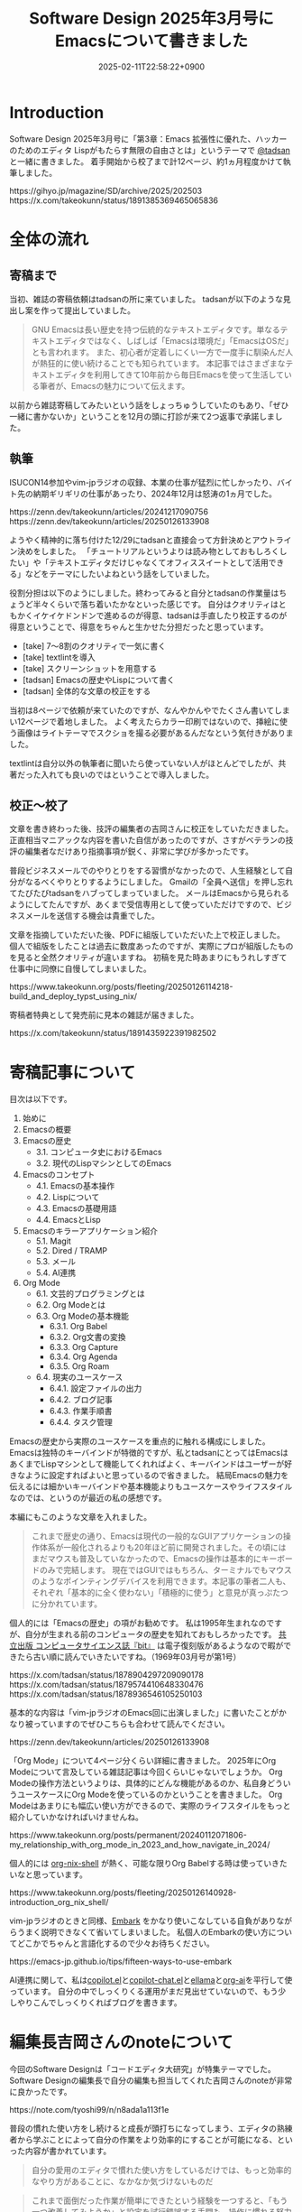 :PROPERTIES:
:ID:       D00EBD9D-358C-4D0D-80FC-9735CFE2E1F6
:END:
#+TITLE: Software Design 2025年3月号にEmacsについて書きました
#+DESCRIPTION: description
#+DATE: 2025-02-11T22:58:22+0900
#+GFM_TAGS: emacs
#+GFM_CUSTOM_FRONT_MATTER: :emoji 👍
#+GFM_CUSTOM_FRONT_MATTER: :type idea
#+GFM_CUSTOM_FRONT_MATTER: :published false
#+STARTUP: content
#+STARTUP: fold
#+OPTIONS: toc:nil
* Introduction
Software Design 2025年3月号に「第3章：Emacs 拡張性に優れた、ハッカーのためのエディタ Lispがもたらす無限の自由さとは」というテーマで [[https://x.com/tadsan][@tadsan]] と一緒に書きました。
着手開始から校了まで計12ページ、約1ヵ月程度かけて執筆しました。

#+begin_export html
https://gihyo.jp/magazine/SD/archive/2025/202503
#+end_export

#+begin_export html
https://x.com/takeokunn/status/1891385369465065836
#+end_export
* 全体の流れ
** 寄稿まで
当初、雑誌の寄稿依頼はtadsanの所に来ていました。
tadsanが以下のような見出し案を作って提出していました。

#+begin_quote
# Emacsの機能、魅力、思想
GNU Emacsは長い歴史を持つ伝統的なテキストエディタです。単なるテキストエディタではなく、しばしば「Emacsは環境だ」「EmacsはOSだ」とも言われます。
また、初心者が定着しにくい一方で一度手に馴染んだ人が熱狂的に使い続けることでも知られています。
本記事ではさまざまなテキストエディタを利用してきて10年前から毎日Emacsを使って生活している筆者が、Emacsの魅力について伝えます。
#+end_quote

以前から雑誌寄稿してみたいという話をしょっちゅうしていたのもあり、「ぜひ一緒に書かないか」ということを12月の頭に打診が来て2つ返事で承諾しました。
** 執筆
ISUCON14参加やvim-jpラジオの収録、本業の仕事が猛烈に忙しかったり、バイト先の納期ギリギリの仕事があったり、2024年12月は怒涛の1ヵ月でした。

#+begin_export html
https://zenn.dev/takeokunn/articles/20241217090756
https://zenn.dev/takeokunn/articles/20250126133908
#+end_export

ようやく精神的に落ち付けた12/29にtadsanと直接会って方針決めとアウトライン決めをしました。
「チュートリアルというよりは読み物としておもしろくしたい」や「テキストエディタだけじゃなくてオフィススイートとして活用できる」などをテーマにしたいよねという話をしていました。

役割分担は以下のようにしました。終わってみると自分とtadsanの作業量はちょうど半々くらいで落ち着いたかなといった感じです。
自分はクオリティはともかくイケイケドンドンで進めるのが得意、tadsanは手直したり校正するのが得意ということで、得意をちゃんと生かせた分担だったと思っています。

- [take] 7〜8割のクオリティで一気に書く
- [take] textlintを導入
- [take] スクリーンショットを用意する
- [tadsan] Emacsの歴史やLispについて書く
- [tadsan] 全体的な文章の校正をする

当初は8ページで依頼が来ていたのですが、なんやかんやでたくさん書いてしまい12ページで着地しました。
よく考えたらカラー印刷ではないので、挿絵に使う画像はライトテーマでスクショを撮る必要があるんだなという気付きがありました。

textlintは自分以外の執筆者に聞いたら使っていない人がほとんどでしたが、共著だった入れても良いのではということで導入しました。
** 校正〜校了
文章を書き終わった後、技評の編集者の吉岡さんに校正をしていただきました。
正直相当マニアックな内容を書いた自信があったのですが、さすがベテランの技評の編集者なだけあり指摘事項が鋭く、非常に学びが多かったです。

普段ビジネスメールでのやりとりをする習慣がなかったので、人生経験として自分がなるべくやりとりするようにしました。
Gmailの「全員へ送信」を押し忘れてたびたびtadsanをハブってしまっていました。
メールはEmacsから見られるようにしてたんですが、あくまで受信専用として使っていただけですので、ビジネスメールを送信する機会は貴重でした。

文章を指摘していただいた後、PDFに組版していただいた上で校正しました。
個人で組版をしたことは過去に数度あったのですが、実際にプロが組版したものを見ると全然クオリティが違いますね。
初稿を見た時あまりにもうれしすぎて仕事中に同僚に自慢してしまいました。

#+begin_export html
https://www.takeokunn.org/posts/fleeting/20250126114218-build_and_deploy_typst_using_nix/
#+end_export

寄稿者特典として発売前に見本の雑誌が届きました。

#+begin_export html
https://x.com/takeokunn/status/1891435922391982502
#+end_export
* 寄稿記事について
目次は以下です。

1. 始めに
2. Emacsの概要
3. Emacsの歴史
   - 3.1. コンピュータ史におけるEmacs
   - 3.2. 現代のLispマシンとしてのEmacs
4. Emacsのコンセプト
   - 4.1. Emacsの基本操作
   - 4.2. Lispについて
   - 4.3. Emacsの基礎用語
   - 4.4. EmacsとLisp
5. Emacsのキラーアプリケーション紹介
   - 5.1. Magit
   - 5.2. Dired / TRAMP
   - 5.3. メール
   - 5.4. AI連携
6. Org Mode
   - 6.1. 文芸的プログラミングとは
   - 6.2. Org Modeとは
   - 6.3. Org Modeの基本機能
      - 6.3.1. Org Babel
      - 6.3.2. Org文書の変換
      - 6.3.3. Org Capture
      - 6.3.4. Org Agenda
      - 6.3.5. Org Roam
   - 6.4. 現実のユースケース
      - 6.4.1. 設定ファイルの出力
      - 6.4.2. ブログ記事
      - 6.4.3. 作業手順書
      - 6.4.4. タスク管理

Emacsの歴史から実際のユースケースを重点的に触れる構成にしました。
Emacsは独特のキーバインドが特徴的ですが、私とtadsanにとってはEmacsはあくまでLispマシンとして機能してくれればよく、キーバインドはユーザーが好きなように設定すればよいと思っているので省きました。
結局Emacsの魅力を伝えるには細かいキーバインドや基本機能よりもユースケースやライフスタイルなのでは、というのが最近の私の感想です。

本編にもこのような文章を入れました。

#+begin_quote
これまで歴史の通り、Emacsは現代の一般的なGUIアプリケーションの操作体系が一般化されるよりも20年ほど前に開発されました。その頃にはまだマウスも普及していなかったので、Emacsの操作は基本的にキーボードのみで完結します。
現在ではGUIではもちろん、ターミナルでもマウスのようなポインティングデバイスを利用できます。本記事の筆者二人も、それぞれ「基本的に全く使わない」「積極的に使う」と意見が真っぷたつに分かれています。
#+end_quote

個人的には「Emacsの歴史」の項がお勧めです。
私は1995年生まれなのですが、自分が生まれる前のコンピュータの歴史を知れておもしろかったです。
[[https://www.techmag.jp/bit][共立出版 コンピュータサイエンス誌『bit』]] は電子復刻版があるようなので暇ができたら古い順に読んでいきたいですね。（1969年03月号が第1号）

#+begin_export html
https://x.com/tadsan/status/1878904297209090178
https://x.com/tadsan/status/1879574410648330476
https://x.com/tadsan/status/1878936546105250103
#+end_export

基本的な内容は「vim-jpラジオのEmacs回に出演しました」に書いたことがかなり被っていますのでぜひこちらも合わせて読んでください。

#+begin_export html
https://zenn.dev/takeokunn/articles/20250126133908
#+end_export

「Org Mode」について4ページ分くらい詳細に書きました。
2025年にOrg Modeについて言及している雑誌記事は今回くらいじゃないでしょうか。
Org Modeの操作方法というよりは、具体的にどんな機能があるのか、私自身どういうユースケースにOrg Modeを使っているのかということを書きました。
Org Modeはあまりにも幅広い使い方ができるので、実際のライフスタイルをもっと紹介していかなければいけませんね。

#+begin_export html
https://www.takeokunn.org/posts/permanent/20240112071806-my_relationship_with_org_mode_in_2023_and_how_navigate_in_2024/
#+end_export

個人的には [[https://github.com/AntonHakansson/org-nix-shell][org-nix-shell]] が熱く、可能な限りOrg Babelする時は使っていきたいなと思っています。

#+begin_export html
https://www.takeokunn.org/posts/fleeting/20250126140928-introduction_org_nix_shell/
#+end_export

vim-jpラジオのときと同様、[[https://github.com/oantolin/embark][Embark]] をかなり使いこなしている自負がありながらうまく説明できなくて省いてしまいました。
私個人のEmbarkの使い方についてどこかでちゃんと言語化するので少々お待ちください。

#+begin_export html
https://emacs-jp.github.io/tips/fifteen-ways-to-use-embark
#+end_export

AI連携に関して、私は[[https://github.com/copilot-emacs/copilot.el][copilot.el]]と[[https://github.com/chep/copilot-chat.el][copilot-chat.el]]と[[https://github.com/s-kostyaev/ellama][ellama]]と[[https://github.com/rksm/org-ai][org-ai]]を平行して使っています。
自分の中でしっくりくる運用がまだ見出せていないので、もう少しやりこんでしっくりくればブログを書きます。
* 編集長吉岡さんのnoteについて
今回のSoftware Designは「コードエディタ大研究」が特集テーマでした。
Software Designの編集長で自分の編集も担当してくれた吉岡さんのnoteが非常に良かったです。

#+begin_export html
https://note.com/tyoshi99/n/n8ada1a113f1e
#+end_export

普段の慣れた使い方をし続けると成長が頭打ちになってしまう、エディタの熟練者から学ぶことによって自分の作業をより効率的にすることが可能になる、といった内容が書かれています。

#+begin_quote
自分の愛用のエディタで慣れた使い方をしているだけでは、もっと効率的なやり方があることに、なかなか気づけないものだ
#+end_quote

#+begin_quote
これまで面倒だった作業が簡単にできたという経験を一つすると、「もう一つ改善してみようか」と設定を試行錯誤する手間も、操作に慣れる努力も惜しくなくなってきます。
#+end_quote

私もかつてSublime TextやAtomといったGUIエディタ、VimやNanoやLemといったCLIエディタ、XcodeやIntelliJといった商用IDEなどさまざまなエディタを使ってきました。
今回の寄稿と吉岡さんのnoteに触発されてvim-jpの方々から教えてもらいNeovimの設定をして実業務でも使えるくらいの設定をしました。（実際に使っています）
他のテキストエディタのことを知るとEmacsの善し悪しが際立つので非常に良いですね。

#+begin_export html
https://www.takeokunn.org/posts/fleeting/20250211111032-setup_neovim/
#+end_export

今個人的に使いたいテキストエディタはClineです。
私はコードを編集する時アシストしてもらう程度にしかAIを使っていませんので、そもそもAI自体がコードやファイルを生成してくれるというメンタルモデルがありません。
Clineのような新しいAIネイティブのテキストエディタからインスピレーションを受けることによって、Emacsをより強くできるだろうなという感覚があります。

#+begin_export html
https://docs.cline.bot/
#+end_export

* 他の特集記事の感想
今回のテキストエディタ特集はvim-jp回と言っても過言ではないほどvim-jpの人が寄稿していました。
Shougoさんやtomoyaさんやmattnさんといったテキストエディタ界隈の大御所と肩を並べて寄稿できたことを誇りに思います。

「［Part1］人気のエディタの魅力を深掘り」は各テキストエディタについて、「［Part2］エディタを極める理由」はテキストエディタをやりこんだ人の思想について書かれています。
特に「［Part2］エディタを極める理由」は読み応えがありお勧めです。

ネタバレになってしまうので詳細なことは書けないのですが、「設定からの卒業」や「超高速ファイル/バッファ操作」、「テキストエディタに時間を使うのは人生の無駄なのか」、「私はデフォルトキーマップが嫌い」などほかにない強い思想が書かれています。
また「キーマップ設定のコツ」についてなど、特定のエディタに依存しない共通の話が存分に盛り込まれています。

ちなみに、ShougoさんへEmacsを使わないのかと言っているのは私です。([[https://zenn.dev/takeokunn/articles/20250126133908#%E6%B5%81%E8%A1%8C%E3%82%8A%E3%81%AF%E5%B7%A1%E3%82%8B%E3%82%82%E3%81%AE][出典]])

#+begin_quote
「すべての道はEmacsに通じる」のでみんなEmacsにたどり着くと思っています。 じきにShougoさんも暗黒美夢王から暗黒威魔苦巣王になるでしょう。（本人は今はその意思はなさそうだが）
#+end_quote

* 終わりに
自分にとって商業誌デビュー作品になったのでうれしい限りです。
ぜひ実際に本を買って読んでみてください。

#+begin_export html
https://gihyo.jp/magazine/SD/archive/2025/202503
#+end_export

今年は特に商業誌への寄稿やブログへのアウトプットを増やしていきたいと考えているので頑張ります。

やはり俺とtadsanは最高のタッグだぜ!!!
* Misc
** 特集記事以外の感想
コードエディタ特集以外にも記事がたくさんあります。
個人的には「インターネットの姿をとらえる 【7】インターネットからみたデータセンター事業者」や[[https://x.com/soudai1025][そーだいさん]]の「実践データベースリファクタリング 【14】地図を検索する」がおもしろかったです。

これだけの情報量と質の高い文章がそろって定価1,562円（本体1,420円＋税10%）はさすがに価格設定を間違っていますね。
普段ネットサーフィンで読む記事はどうしても自分の好みのものだけになりがちですので、こういう質の高い雑誌記事を定期的に読む必要があるなと反省させられました。

** 東京Emacs勉強会イベントについて

東京Emacs勉強会は引続きイベントを開催していくつもりです。
直近はゴリラvimと共同開催するつもりなのでぜひ参加してください。（2/18現在調整中）

#+begin_export html
https://gorillavim.connpass.com/
https://tokyo-emacs.connpass.com/
#+end_export
** textlintについて

textlintは以下のようにflake.nixを用意してGitHub Actionsで回しました。
一部nixpkgsになかったので自前でパッケージングしました。
参考までにflake.nixを載せておきます。

#+begin_export html
https://github.com/takeokunn/nur-packages
#+end_export

#+begin_src nix
  {
    inputs = {
      nixpkgs.url = "github:NixOS/nixpkgs";
      nur-packages.url = "github:takeokunn/nur-packages";
    };

    outputs = { self, nixpkgs, nur-packages }:
      let
        systems = [
          "x86_64-linux"
          "aarch64-darwin"
        ];

        forAllSystems = f: nixpkgs.lib.genAttrs systems (system: f system);
      in
        {
          devShells = forAllSystems (
            system:
            let
              pkgs = nixpkgs.legacyPackages.${system};
              nur-pkgs = nur-packages.legacyPackages.${system};
              textlintrc = (pkgs.formats.json { }).generate "textlintrc" {
                plugins = {
                  org = true;
                };
                rules = {
                  preset-ja-technical-writing = {
                    ja-no-weak-phrase = false;
                    ja-no-mixed-period = false;
                    no-exclamation-question-mark = false;
                    sentence-length = false;
                    no-doubled-joshi = false;
                  };
                  write-good = {
                    weasel = false;
                  };
                  preset-japanese = {
                    sentence-length = false;
                    no-doubled-joshi = false;
                  };
                  prh = {
                    rulePaths = [
                      "${pkgs.textlint-rule-prh}/lib/node_modules/textlint-rule-prh/node_modules/prh/prh-rules/media/WEB+DB_PRESS.yml"
                      "${pkgs.textlint-rule-prh}/lib/node_modules/textlint-rule-prh/node_modules/prh/prh-rules/media/techbooster.yml"
                    ];
                  };
                };
              };
            in
              {
                default = pkgs.mkShell {
                  packages = with pkgs; [
                    nodejs
                    (textlint.withPackages [
                      textlint-rule-preset-ja-technical-writing
                      textlint-rule-prh
                      textlint-rule-write-good
                      textlint-plugin-org
                      nur-pkgs.textlint-rule-preset-japanese
                    ])
                  ];

                  shellHook = ''
                    [ -f .textlintrc ] && unlink .textlintrc
                    ln -s ${textlintrc} .textlintrc
                  '';
                };
              }
          );
        };
  }
#+end_src
